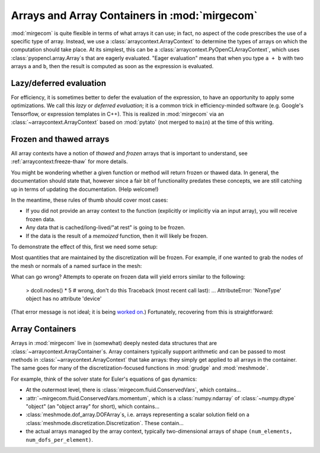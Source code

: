 Arrays and Array Containers in :mod:`mirgecom`
==============================================

:mod:`mirgecom` is quite flexible in terms of what arrays it can use; in fact,
no aspect of the code prescribes the use of a specific type of array.
Instead, we use a :class:`arraycontext.ArrayContext` to determine the
types of arrays on which the computation should take place. At its simplest,
this can be a :class:`arraycontext.PyOpenCLArrayContext`, which uses
:class:`pyopencl.array.Array`\ s that are eagerly evaluated. "Eager evaluation"
means that when you type ``a + b`` with two arrays ``a`` and ``b``, then the
result is computed as soon as the expression is evaluated.

Lazy/deferred evaluation
------------------------
For efficiency, it is sometimes better to defer the evaluation of the
expression, to have an opportunity to apply some optimizations. We call this
*lazy* or *deferred evaluation*; it is a common trick in efficiency-minded
software (e.g. Google's Tensorflow, or expression templates in C++).
This is realized in :mod:`mirgecom` via an :class:`~arraycontext.ArrayContext`
based on :mod:`pytato` (not merged to ``main``) at the time of this writing.

Frozen and thawed arrays
------------------------

All array contexts have a notion of *thawed* and *frozen* arrays that is important
to understand, see :ref:`arraycontext:freeze-thaw` for more details.

You might be wondering whether a given function or method will return frozen or
thawed data. In general, the documentation should state that, however since
a fair bit of functionality predates these concepts, we are still catching up
in terms of updating the documentation. (Help welcome!)

In the meantime, these rules of thumb should cover most cases:

* If you did not provide an array context to the function
  (explicitly or implicitly via an input array), you will receive frozen data.
* Any data that is cached/long-lived/"at rest" is going to be frozen.
* If the data is the result of a `memoized` function, then it will likely
  be frozen.

To demonstrate the effect of this, first we need some setup:

.. doctest::

   >>> import pyopencl as cl
   >>> from arraycontext import PyOpenCLArrayContext, thaw
   >>> ctx = cl.create_some_context()
   >>> queue = cl.CommandQueue(ctx)
   >>> actx = PyOpenCLArrayContext(queue)
   >>> from meshmode.mesh.generation import generate_regular_rect_mesh
   >>> mesh = generate_regular_rect_mesh(a=(0, 0), b=(1, 1), nelements_per_axis=(10, 10))
   >>> from grudge import DiscretizationCollection
   >>> dcoll = DiscretizationCollection(actx, mesh, order=5)

Most quantities that are maintained by the discretization will be frozen. For example,
if one wanted to grab the nodes of the mesh or normals of a named surface in the mesh:

.. doctest::

   >>> from grudge.dof_desc import DOFDesc
   >>> nodes = thaw(dcoll.nodes(), actx)
   >>> dd = DOFDesc("all_faces")
   >>> nhat = thaw(dcoll.normal(dd), actx)

What can go wrong?  Attempts to operate on frozen data will yield errors similar to
the following:


   > dcoll.nodes() * 5  # wrong, don't do this
   Traceback (most recent call last):
   ...
   AttributeError: 'NoneType' object has no attribute 'device'

(That error message is not ideal; it is being `worked on
<https://github.com/inducer/pyopencl/pull/486>`__.)
Fortunately, recovering from this is straightforward:

.. doctest::

   >>> nodes = thaw(dcoll.nodes(), actx)
   >>> result = nodes * 5

Array Containers
----------------

Arrays in :mod:`mirgecom` live in (somewhat) deeply nested data structures
that are :class:`~arraycontext.ArrayContainer`\ s. Array containers typically
support arithmetic and can be passed to most methods in
:class:`~arraycontext.ArrayContext` that take arrays: they simply get applied to
all arrays in the container. The same goes for many of the
discretization-focused functions in :mod:`grudge` and :mod:`meshmode`.

For example, think of the solver state for Euler's equations of gas dynamics:

* At the outermost level, there is :class:`mirgecom.fluid.ConservedVars`,
  which contains...
* :attr:`~mirgecom.fluid.ConservedVars.momentum`, which is a :class:`numpy.ndarray`
  of :class:`~numpy.dtype` "object" (an "object array" for short), which contains...
* :class:`meshmode.dof_array.DOFArray`\ s, i.e. arrays representing a scalar
  solution field on a :class:`meshmode.discretization.Discretization`. These
  contain...
* the actual arrays managed by the array context, typically
  two-dimensional arrays of shape ``(num_elements, num_dofs_per_element)``.
